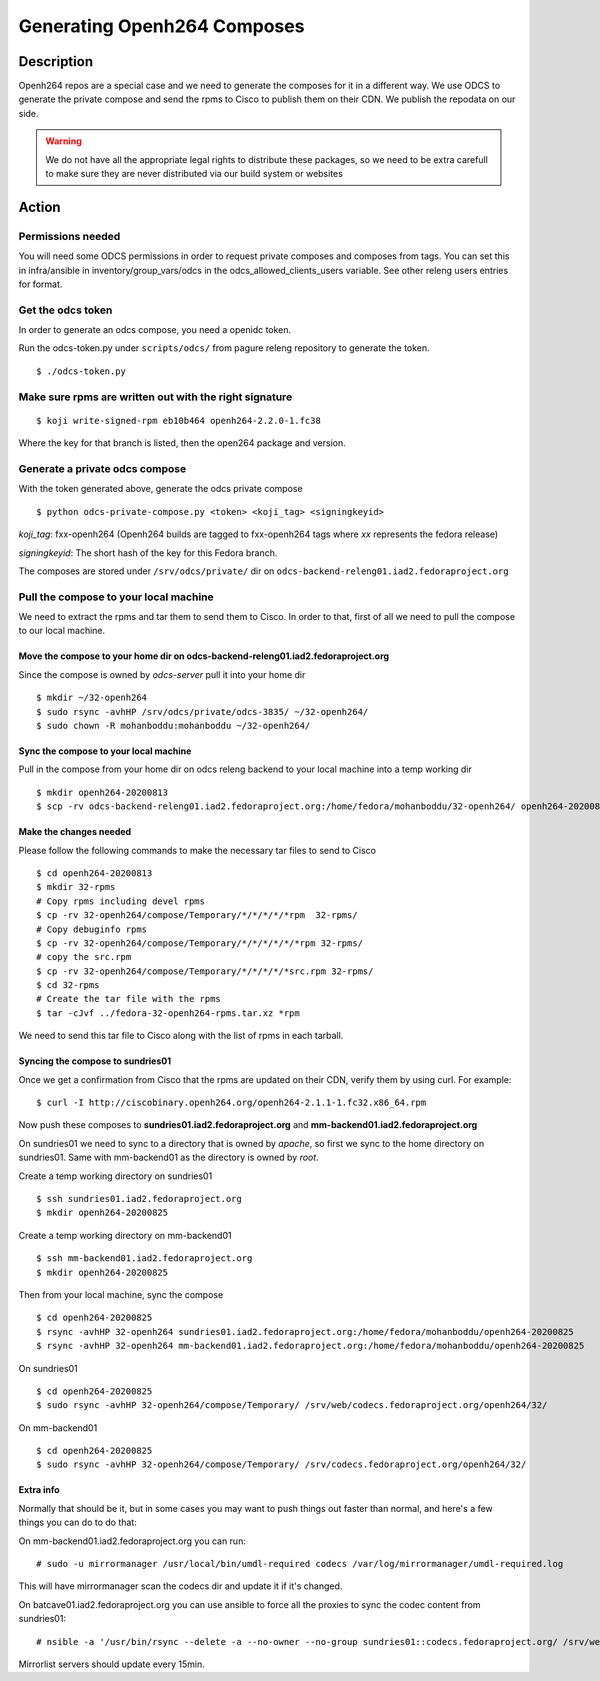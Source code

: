 .. SPDX-License-Identifier:    CC-BY-SA-3.0


============================
Generating Openh264 Composes
============================

Description
===========

Openh264 repos are a special case and we need to generate the composes for it in a different way.
We use ODCS to generate the private compose and send the rpms to Cisco to publish them on their CDN.
We publish the repodata on our side.

.. warning:: We do not have all the appropriate legal rights to distribute these packages, so we need to be extra carefull to make sure they are never distributed via our build system or websites

Action
======

Permissions needed
------------------

You will need some ODCS permissions in order to request private composes and composes from tags.
You can set this in infra/ansible in inventory/group_vars/odcs in the odcs_allowed_clients_users variable. See other releng users entries for format.

Get the odcs token
------------------

In order to generate an odcs compose, you need a openidc token.

Run the odcs-token.py under ``scripts/odcs/`` from pagure releng repository to generate the token.

::

    $ ./odcs-token.py

Make sure rpms are written out with the right signature
-------------------------------------------------------

::

    $ koji write-signed-rpm eb10b464 openh264-2.2.0-1.fc38

Where the key for that branch is listed, then the open264 package and version.

Generate a private odcs compose
-------------------------------

With the token generated above, generate the odcs private compose

::

    $ python odcs-private-compose.py <token> <koji_tag> <signingkeyid>

`koji_tag`: fxx-openh264 (Openh264 builds are tagged to fxx-openh264 tags where `xx` represents the fedora release)

`signingkeyid`: The short hash of the key for this Fedora branch. 

The composes are stored under ``/srv/odcs/private/`` dir on ``odcs-backend-releng01.iad2.fedoraproject.org``

Pull the compose to your local machine
--------------------------------------

We need to extract the rpms and tar them to send them to Cisco.
In order to that, first of all we need to pull the compose to our local machine.

Move the compose to your home dir on odcs-backend-releng01.iad2.fedoraproject.org
^^^^^^^^^^^^^^^^^^^^^^^^^^^^^^^^^^^^^^^^^^^^^^^^^^^^^^^^^^^^^^^^^^^^^^^^^^^^^^^^^

Since the compose is owned by `odcs-server` pull it into your home dir

::

    $ mkdir ~/32-openh264
    $ sudo rsync -avhHP /srv/odcs/private/odcs-3835/ ~/32-openh264/
    $ sudo chown -R mohanboddu:mohanboddu ~/32-openh264/

Sync the compose to your local machine
^^^^^^^^^^^^^^^^^^^^^^^^^^^^^^^^^^^^^^

Pull in the compose from your home dir on odcs releng backend to your local machine into a temp working dir

::

    $ mkdir openh264-20200813
    $ scp -rv odcs-backend-releng01.iad2.fedoraproject.org:/home/fedora/mohanboddu/32-openh264/ openh264-20200813/

Make the changes needed
^^^^^^^^^^^^^^^^^^^^^^^

Please follow the following commands to make the necessary tar files to send to Cisco

::

    $ cd openh264-20200813
    $ mkdir 32-rpms
    # Copy rpms including devel rpms
    $ cp -rv 32-openh264/compose/Temporary/*/*/*/*/*rpm  32-rpms/
    # Copy debuginfo rpms
    $ cp -rv 32-openh264/compose/Temporary/*/*/*/*/*/*rpm 32-rpms/
    # copy the src.rpm
    $ cp -rv 32-openh264/compose/Temporary/*/*/*/*/*src.rpm 32-rpms/
    $ cd 32-rpms
    # Create the tar file with the rpms
    $ tar -cJvf ../fedora-32-openh264-rpms.tar.xz *rpm

We need to send this tar file to Cisco along with the list of rpms in each tarball.

Syncing the compose to sundries01
^^^^^^^^^^^^^^^^^^^^^^^^^^^^^^^^^

Once we get a confirmation from Cisco that the rpms are updated on their CDN, verify them by using curl. For example:

::

    $ curl -I http://ciscobinary.openh264.org/openh264-2.1.1-1.fc32.x86_64.rpm

Now push these composes to **sundries01.iad2.fedoraproject.org** and **mm-backend01.iad2.fedoraproject.org**

On sundries01 we need to sync to a directory that is owned by *apache*, so first we sync to the home directory on sundries01. Same with mm-backend01 as the directory is owned by *root*.

Create a temp working directory on sundries01

::

    $ ssh sundries01.iad2.fedoraproject.org
    $ mkdir openh264-20200825

Create a temp working directory on mm-backend01

::

    $ ssh mm-backend01.iad2.fedoraproject.org
    $ mkdir openh264-20200825

Then from your local machine, sync the compose

::

    $ cd openh264-20200825
    $ rsync -avhHP 32-openh264 sundries01.iad2.fedoraproject.org:/home/fedora/mohanboddu/openh264-20200825
    $ rsync -avhHP 32-openh264 mm-backend01.iad2.fedoraproject.org:/home/fedora/mohanboddu/openh264-20200825

On sundries01

::

    $ cd openh264-20200825
    $ sudo rsync -avhHP 32-openh264/compose/Temporary/ /srv/web/codecs.fedoraproject.org/openh264/32/

On mm-backend01

::

    $ cd openh264-20200825
    $ sudo rsync -avhHP 32-openh264/compose/Temporary/ /srv/codecs.fedoraproject.org/openh264/32/

Extra info
^^^^^^^^^^

Normally that should be it, but in some cases you may want to push things out faster than normal, 
and here's a few things you can do to do that: 

On mm-backend01.iad2.fedoraproject.org you can run:

::

    # sudo -u mirrormanager /usr/local/bin/umdl-required codecs /var/log/mirrormanager/umdl-required.log

This will have mirrormanager scan the codecs dir and update it if it's changed. 

On batcave01.iad2.fedoraproject.org you can use ansible to force all the proxies to sync the codec content from sundries01:

::

    # nsible -a '/usr/bin/rsync --delete -a --no-owner --no-group sundries01::codecs.fedoraproject.org/ /srv/web/codecs.fedoraproject.org/' proxies

Mirrorlist servers should update every 15min.
